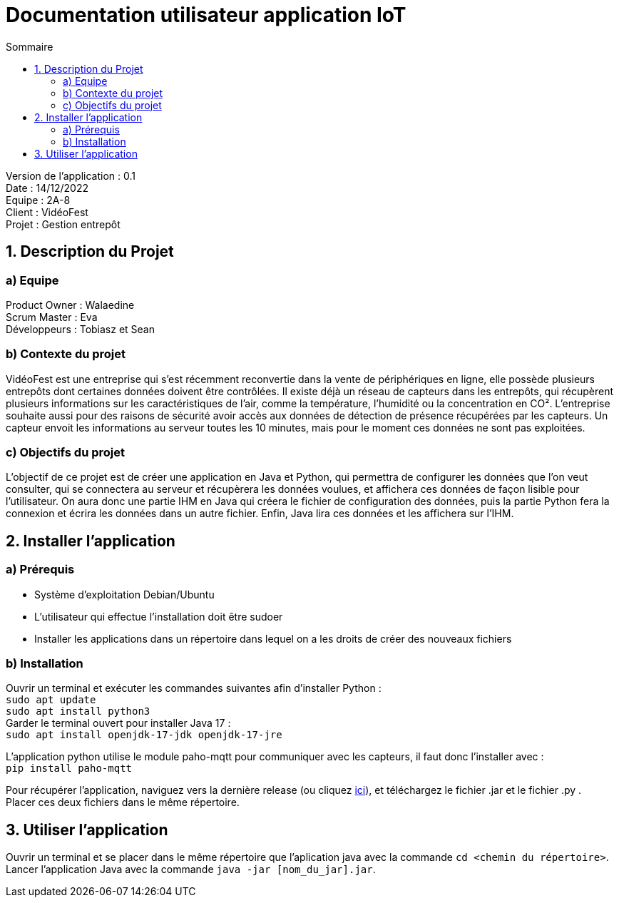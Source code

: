 = Documentation utilisateur application IoT
:toc:
:toc-title: Sommaire

Version de l'application : 0.1 +
Date : 14/12/2022 +
Equipe : 2A-8 +
Client : VidéoFest +
Projet : Gestion entrepôt + 

<<<

== 1. Description du Projet
=== a) Equipe

Product Owner : Walaedine +
Scrum Master : Eva +
Développeurs : Tobiasz et Sean +

=== b) Contexte du projet

VidéoFest est une entreprise qui s'est récemment reconvertie dans la vente de périphériques en ligne, elle possède plusieurs entrepôts dont certaines données doivent être contrôlées. Il existe déjà un réseau de capteurs dans les entrepôts, qui récupèrent plusieurs informations sur les caractéristiques de l'air, comme la température, l'humidité ou la concentration en CO². L'entreprise souhaite aussi pour des raisons de sécurité avoir accès aux données de détection de présence récupérées par les capteurs. Un capteur envoit les informations au serveur toutes les 10 minutes, mais pour le moment ces données ne sont pas exploitées.

=== c) Objectifs du projet

L'objectif de ce projet est de créer une application en Java et Python, qui permettra de configurer les données que l'on veut consulter, qui se connectera au serveur et récupèrera les données voulues, et affichera ces données de façon lisible pour l'utilisateur. On aura donc une partie IHM en Java qui créera le fichier de configuration des données, puis la partie Python fera la connexion et écrira les données dans un autre fichier. Enfin, Java lira ces données et les affichera sur l'IHM.

== 2. Installer l'application
=== a) Prérequis
* Système d'exploitation Debian/Ubuntu
* L'utilisateur qui effectue l'installation doit être sudoer
* Installer les applications dans un répertoire dans lequel on a les droits de créer des nouveaux fichiers

=== b) Installation
Ouvrir un terminal et exécuter les commandes suivantes afin d'installer Python : +
`sudo apt update` +
`sudo apt install python3` +
Garder le terminal ouvert pour installer Java 17 : +
`sudo apt install openjdk-17-jdk openjdk-17-jre` +

L'application python utilise le module paho-mqtt pour communiquer avec les capteurs, il faut donc l'installer avec : +
`pip install paho-mqtt` +

Pour récupérer l'application, naviguez vers la dernière release (ou cliquez https://github.com/IUT-Blagnac/sae3-01-devapp-g2a-8/releases/latest[ici]), et téléchargez le fichier .jar et le fichier .py . +
Placer ces deux fichiers dans le même répertoire. +

== 3. Utiliser l'application

Ouvrir un terminal et se placer dans le même répertoire que l'aplication java avec la commande `cd <chemin du répertoire>`. Lancer l'application Java avec la commande `java -jar [nom_du_jar].jar`.
